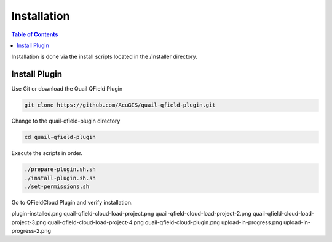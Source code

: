 .. This is a comment. Note how any initial comments are moved by
   transforms to after the document title, subtitle, and docinfo.

.. demo.rst from: http://docutils.sourceforge.net/docs/user/rst/demo.txt

.. |EXAMPLE| image:: static/yi_jing_01_chien.jpg
   :width: 1em

************
Installation
************

.. contents:: Table of Contents

Installation is done via the install scripts located in the /installer directory.

Install Plugin
=======================

Use Git or download the Quail QField Plugin

.. code-block:: console

    git clone https://github.com/AcuGIS/quail-qfield-plugin.git

Change to the quail-qfield-plugin directory

.. code-block:: console

    cd quail-qfield-plugin
    

Execute the scripts in order.

.. code-block:: console
 
    ./prepare-plugin.sh.sh
    ./install-plugin.sh.sh
    ./set-permissions.sh


Go to QFieldCloud Plugin and verify installation.

.. image:: _static/plugin-install-confirm.png



plugin-installed.png
quail-qfield-cloud-load-project.png
quail-qfield-cloud-load-project-2.png
quail-qfield-cloud-load-project-3.png
quail-qfield-cloud-load-project-4.png
quail-qfield-cloud-plugin.png
upload-in-progress.png
upload-in-progress-2.png


